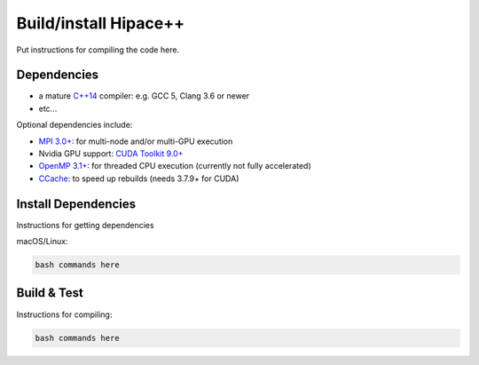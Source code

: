 .. _build-source:

Build/install Hipace++
======================

Put instructions for compiling the code here.

Dependencies
------------

- a mature `C++14 <https://en.wikipedia.org/wiki/C%2B%2B14>`__ compiler: e.g. GCC 5, Clang 3.6 or newer
- etc...

Optional dependencies include:

- `MPI 3.0+ <https://www.mpi-forum.org/docs/>`__: for multi-node and/or multi-GPU execution
- Nvidia GPU support: `CUDA Toolkit 9.0+ <https://developer.nvidia.com/cuda-downloads>`__
- `OpenMP 3.1+ <https://www.openmp.org>`__: for threaded CPU execution (currently not fully accelerated)
- `CCache <https://ccache.dev>`__: to speed up rebuilds (needs 3.7.9+ for CUDA)

Install Dependencies
--------------------

Instructions for getting dependencies

macOS/Linux:

.. code-block:: bash

   bash commands here

Build & Test
------------

Instructions for compiling:

.. code-block:: bash

   bash commands here
